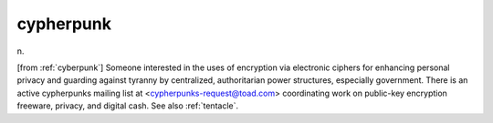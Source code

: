 .. _cypherpunk:

============================================================
cypherpunk
============================================================

n\.

[from :ref:`cyberpunk`\] Someone interested in the uses of encryption via electronic ciphers for enhancing personal privacy and guarding against tyranny by centralized, authoritarian power structures, especially government.
There is an active cypherpunks mailing list at <cypherpunks-request@toad.com> coordinating work on public-key encryption freeware, privacy, and digital cash.
See also :ref:`tentacle`\.

